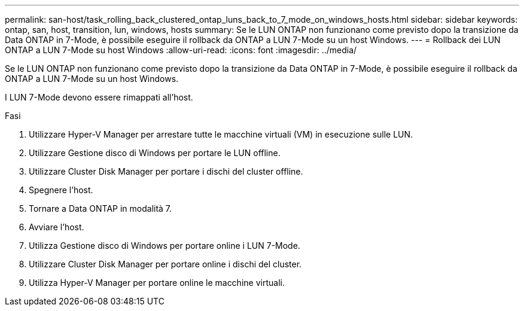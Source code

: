 ---
permalink: san-host/task_rolling_back_clustered_ontap_luns_back_to_7_mode_on_windows_hosts.html 
sidebar: sidebar 
keywords: ontap, san, host, transition, lun, windows, hosts 
summary: Se le LUN ONTAP non funzionano come previsto dopo la transizione da Data ONTAP in 7-Mode, è possibile eseguire il rollback da ONTAP a LUN 7-Mode su un host Windows. 
---
= Rollback dei LUN ONTAP a LUN 7-Mode su host Windows
:allow-uri-read: 
:icons: font
:imagesdir: ../media/


[role="lead"]
Se le LUN ONTAP non funzionano come previsto dopo la transizione da Data ONTAP in 7-Mode, è possibile eseguire il rollback da ONTAP a LUN 7-Mode su un host Windows.

I LUN 7-Mode devono essere rimappati all'host.

.Fasi
. Utilizzare Hyper-V Manager per arrestare tutte le macchine virtuali (VM) in esecuzione sulle LUN.
. Utilizzare Gestione disco di Windows per portare le LUN offline.
. Utilizzare Cluster Disk Manager per portare i dischi del cluster offline.
. Spegnere l'host.
. Tornare a Data ONTAP in modalità 7.
. Avviare l'host.
. Utilizza Gestione disco di Windows per portare online i LUN 7-Mode.
. Utilizzare Cluster Disk Manager per portare online i dischi del cluster.
. Utilizza Hyper-V Manager per portare online le macchine virtuali.

